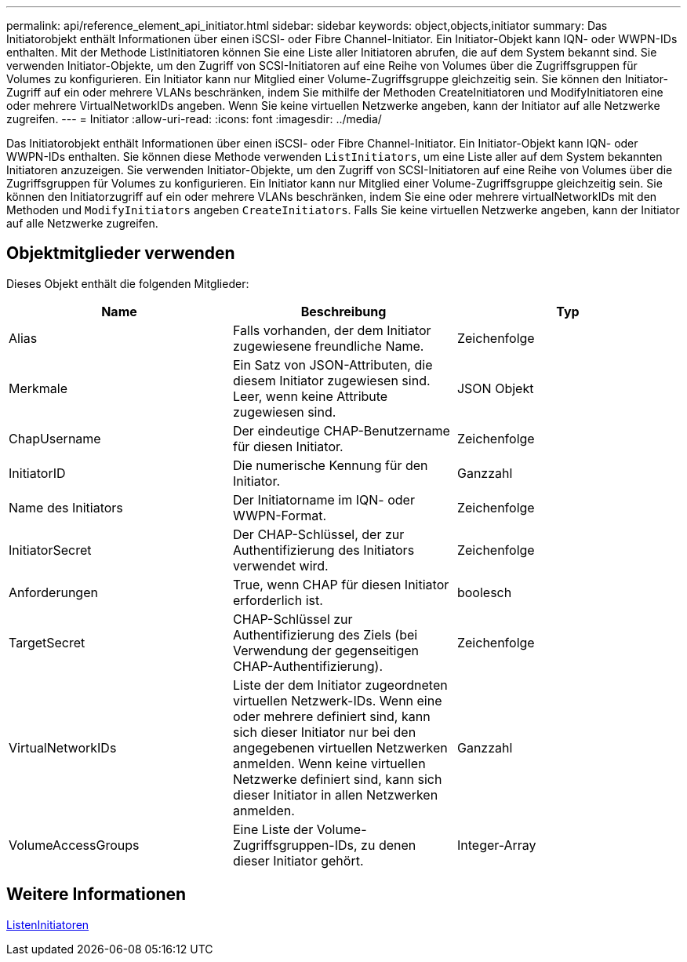 ---
permalink: api/reference_element_api_initiator.html 
sidebar: sidebar 
keywords: object,objects,initiator 
summary: Das Initiatorobjekt enthält Informationen über einen iSCSI- oder Fibre Channel-Initiator. Ein Initiator-Objekt kann IQN- oder WWPN-IDs enthalten. Mit der Methode ListInitiatoren können Sie eine Liste aller Initiatoren abrufen, die auf dem System bekannt sind. Sie verwenden Initiator-Objekte, um den Zugriff von SCSI-Initiatoren auf eine Reihe von Volumes über die Zugriffsgruppen für Volumes zu konfigurieren. Ein Initiator kann nur Mitglied einer Volume-Zugriffsgruppe gleichzeitig sein. Sie können den Initiator-Zugriff auf ein oder mehrere VLANs beschränken, indem Sie mithilfe der Methoden CreateInitiatoren und ModifyInitiatoren eine oder mehrere VirtualNetworkIDs angeben. Wenn Sie keine virtuellen Netzwerke angeben, kann der Initiator auf alle Netzwerke zugreifen. 
---
= Initiator
:allow-uri-read: 
:icons: font
:imagesdir: ../media/


[role="lead"]
Das Initiatorobjekt enthält Informationen über einen iSCSI- oder Fibre Channel-Initiator. Ein Initiator-Objekt kann IQN- oder WWPN-IDs enthalten. Sie können diese Methode verwenden `ListInitiators`, um eine Liste aller auf dem System bekannten Initiatoren anzuzeigen. Sie verwenden Initiator-Objekte, um den Zugriff von SCSI-Initiatoren auf eine Reihe von Volumes über die Zugriffsgruppen für Volumes zu konfigurieren. Ein Initiator kann nur Mitglied einer Volume-Zugriffsgruppe gleichzeitig sein. Sie können den Initiatorzugriff auf ein oder mehrere VLANs beschränken, indem Sie eine oder mehrere virtualNetworkIDs mit den Methoden und `ModifyInitiators` angeben `CreateInitiators`. Falls Sie keine virtuellen Netzwerke angeben, kann der Initiator auf alle Netzwerke zugreifen.



== Objektmitglieder verwenden

Dieses Objekt enthält die folgenden Mitglieder:

|===
| Name | Beschreibung | Typ 


 a| 
Alias
 a| 
Falls vorhanden, der dem Initiator zugewiesene freundliche Name.
 a| 
Zeichenfolge



 a| 
Merkmale
 a| 
Ein Satz von JSON-Attributen, die diesem Initiator zugewiesen sind. Leer, wenn keine Attribute zugewiesen sind.
 a| 
JSON Objekt



 a| 
ChapUsername
 a| 
Der eindeutige CHAP-Benutzername für diesen Initiator.
 a| 
Zeichenfolge



 a| 
InitiatorID
 a| 
Die numerische Kennung für den Initiator.
 a| 
Ganzzahl



 a| 
Name des Initiators
 a| 
Der Initiatorname im IQN- oder WWPN-Format.
 a| 
Zeichenfolge



 a| 
InitiatorSecret
 a| 
Der CHAP-Schlüssel, der zur Authentifizierung des Initiators verwendet wird.
 a| 
Zeichenfolge



 a| 
Anforderungen
 a| 
True, wenn CHAP für diesen Initiator erforderlich ist.
 a| 
boolesch



 a| 
TargetSecret
 a| 
CHAP-Schlüssel zur Authentifizierung des Ziels (bei Verwendung der gegenseitigen CHAP-Authentifizierung).
 a| 
Zeichenfolge



 a| 
VirtualNetworkIDs
 a| 
Liste der dem Initiator zugeordneten virtuellen Netzwerk-IDs. Wenn eine oder mehrere definiert sind, kann sich dieser Initiator nur bei den angegebenen virtuellen Netzwerken anmelden. Wenn keine virtuellen Netzwerke definiert sind, kann sich dieser Initiator in allen Netzwerken anmelden.
 a| 
Ganzzahl



 a| 
VolumeAccessGroups
 a| 
Eine Liste der Volume-Zugriffsgruppen-IDs, zu denen dieser Initiator gehört.
 a| 
Integer-Array

|===


== Weitere Informationen

xref:reference_element_api_listinitiators.adoc[ListenInitiatoren]

